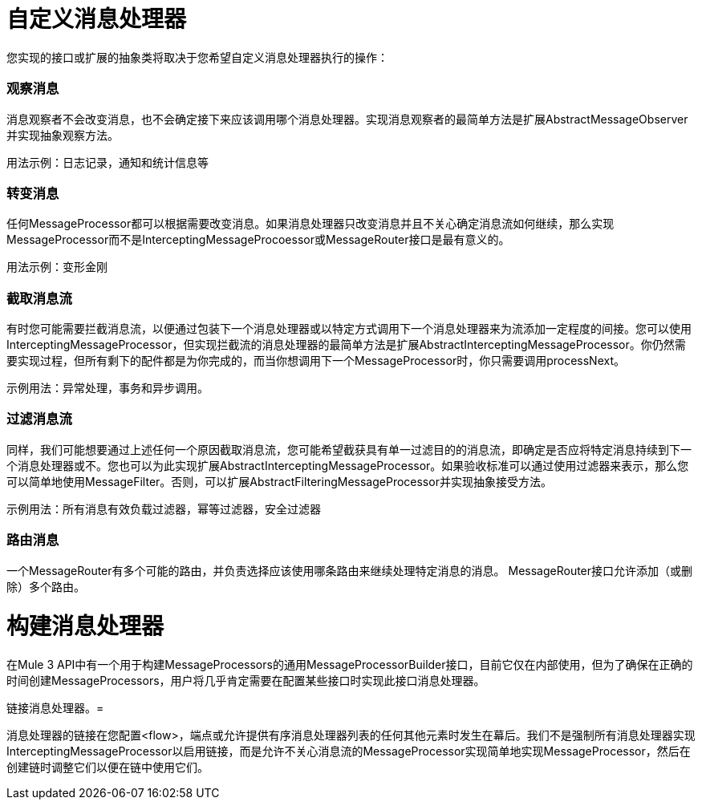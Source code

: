 = 自定义消息处理器
:keywords: customize, custom components, custom message processors

您实现的接口或扩展的抽象类将取决于您希望自定义消息处理器执行的操作：

=== 观察消息

消息观察者不会改变消息，也不会确定接下来应该调用哪个消息处理器。实现消息观察者的最简单方法是扩展AbstractMessageObserver并实现抽象观察方法。

用法示例：日志记录，通知和统计信息等

=== 转变消息

任何MessageProcessor都可以根据需要改变消息。如果消息处理器只改变消息并且不关心确定消息流如何继续，那么实现MessageProcessor而不是InterceptingMessageProcoessor或MessageRouter接口是最有意义的。

用法示例：变形金刚

=== 截取消息流

有时您可能需要拦截消息流，以便通过包装下一个消息处理器或以特定方式调用下一个消息处理器来为流添加一定程度的间接。您可以使用InterceptingMessageProcessor，但实现拦截流的消息处理器的最简单方法是扩展AbstractInterceptingMessageProcessor。你仍然需要实现过程，但所有剩下的配件都是为你完成的，而当你想调用下一个MessageProcessor时，你只需要调用processNext。

示例用法：异常处理，事务和异步调用。

=== 过滤消息流

同样，我们可能想要通过上述任何一个原因截取消息流，您可能希望截获具有单一过滤目的的消息流，即确定是否应将特定消息持续到下一个消息处理器或不。您也可以为此实现扩展AbstractInterceptingMessageProcessor。如果验收标准可以通过使用过滤器来表示，那么您可以简单地使用MessageFilter。否则，可以扩展AbstractFilteringMessageProcessor并实现抽象接受方法。

示例用法：所有消息有效负载过滤器，幂等过滤器，安全过滤器

=== 路由消息

一个MessageRouter有多个可能的路由，并负责选择应该使用哪条路由来继续处理特定消息的消息。 MessageRouter接口允许添加（或删除）多个路由。

= 构建消息处理器

在Mule 3 API中有一个用于构建MessageProcessors的通用MessageProcessorBuilder接口，目前它仅在内部使用，但为了确保在正确的时间创建MessageProcessors，用户将几乎肯定需要在配置某些接口时实现此接口消息处理器。

链接消息处理器。= 

消息处理器的链接在您配置<flow>，端点或允许提供有序消息处理器列表的任何其他元素时发生在幕后。我们不是强制所有消息处理器实现InterceptingMessageProcessor以启用链接，而是允许不关心消息流的MessageProcessor实现简单地实现MessageProcessor，然后在创建链时调整它们以便在链中使用它们。

